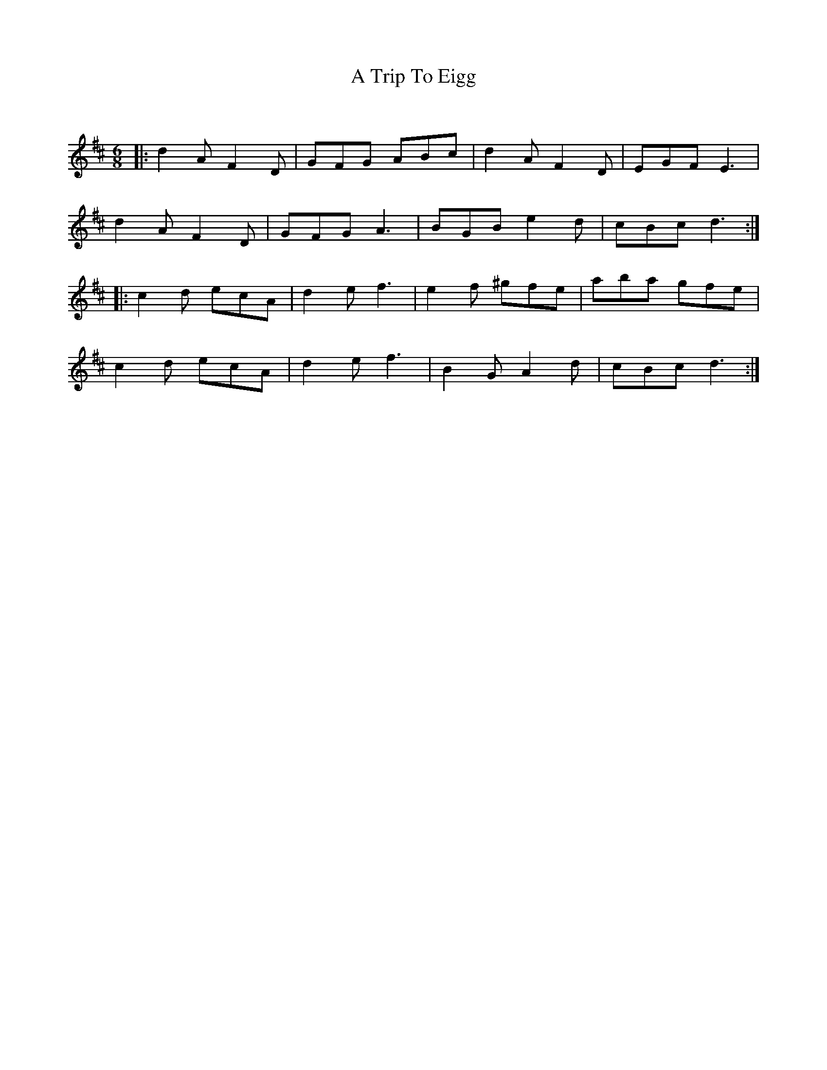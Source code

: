X:1
T: A Trip To Eigg
C:
R:Jig
Q:180
K:D
M:6/8
L:1/16
|:d4A2 F4D2|G2F2G2 A2B2c2|d4A2 F4D2|E2G2F2 E6|
d4A2 F4D2|G2F2G2 A6|B2G2B2 e4d2|c2B2c2 d6:|
|:c4d2 e2c2A2|d4e2 f6|e4f2 ^g2f2e2|a2b2a2 g2f2e2|
c4d2 e2c2A2|d4e2 f6|B4G2 A4d2|c2B2c2 d6:|

